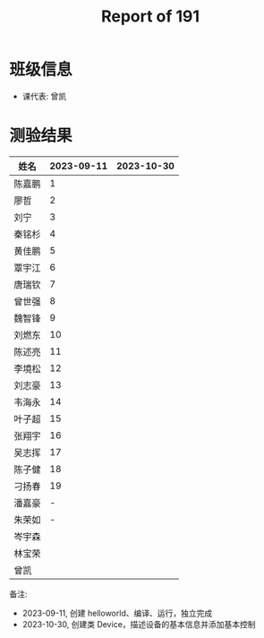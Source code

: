 #+TITLE: Report of 191


* 班级信息

- 课代表: 曾凯

* 测验结果

| 姓名   | 2023-09-11 | 2023-10-30 |
|-------+------------+------------|
| 陈嘉鹏 |          1 |            |
| 廖哲   |          2 |            |
| 刘宁   |          3 |            |
| 秦铭杉 |          4 |            |
| 黄佳鹏 |          5 |            |
| 覃宇江 |          6 |            |
| 唐瑞钦 |          7 |            |
| 曾世强 |          8 |            |
| 魏智锋 |          9 |            |
| 刘燃东 |         10 |            |
| 陈述亮 |         11 |            |
| 李境松 |         12 |            |
| 刘志豪 |         13 |            |
| 韦海永 |         14 |            |
| 叶子超 |         15 |            |
| 张翔宇 |         16 |            |
| 吴志挥 |         17 |            |
| 陈子健 |         18 |            |
| 刁扬春 |         19 |            |
| 潘嘉豪 |          - |            |
| 朱荣如 |          - |            |
| 岑宇森 |            |            |
| 林宝荣 |            |            |
| 曾凯   |            |            |

备注:
- 2023-09-11, 创建 helloworld、编译、运行，独立完成
- 2023-10-30, 创建类 Device，描述设备的基本信息并添加基本控制
